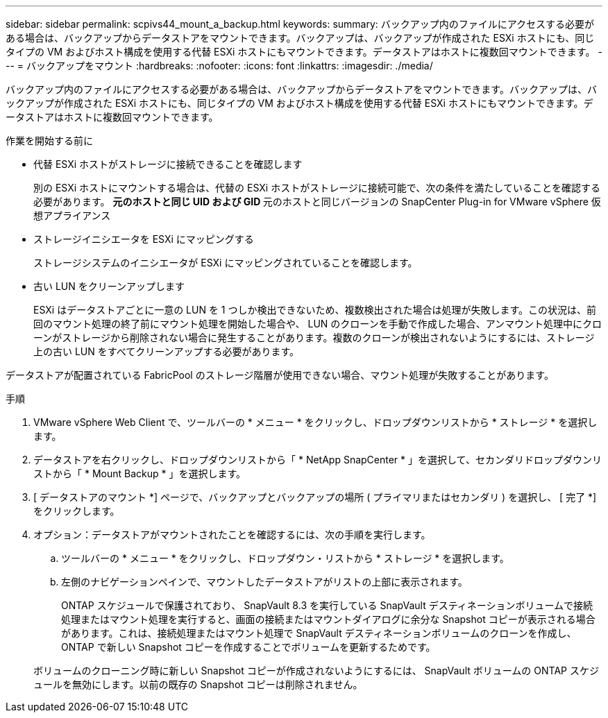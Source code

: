 ---
sidebar: sidebar 
permalink: scpivs44_mount_a_backup.html 
keywords:  
summary: バックアップ内のファイルにアクセスする必要がある場合は、バックアップからデータストアをマウントできます。バックアップは、バックアップが作成された ESXi ホストにも、同じタイプの VM およびホスト構成を使用する代替 ESXi ホストにもマウントできます。データストアはホストに複数回マウントできます。 
---
= バックアップをマウント
:hardbreaks:
:nofooter: 
:icons: font
:linkattrs: 
:imagesdir: ./media/


[role="lead"]
バックアップ内のファイルにアクセスする必要がある場合は、バックアップからデータストアをマウントできます。バックアップは、バックアップが作成された ESXi ホストにも、同じタイプの VM およびホスト構成を使用する代替 ESXi ホストにもマウントできます。データストアはホストに複数回マウントできます。

.作業を開始する前に
* 代替 ESXi ホストがストレージに接続できることを確認します
+
別の ESXi ホストにマウントする場合は、代替の ESXi ホストがストレージに接続可能で、次の条件を満たしていることを確認する必要があります。 ** 元のホストと同じ UID および GID ** 元のホストと同じバージョンの SnapCenter Plug-in for VMware vSphere 仮想アプライアンス

* ストレージイニシエータを ESXi にマッピングする
+
ストレージシステムのイニシエータが ESXi にマッピングされていることを確認します。

* 古い LUN をクリーンアップします
+
ESXi はデータストアごとに一意の LUN を 1 つしか検出できないため、複数検出された場合は処理が失敗します。この状況は、前回のマウント処理の終了前にマウント処理を開始した場合や、 LUN のクローンを手動で作成した場合、アンマウント処理中にクローンがストレージから削除されない場合に発生することがあります。複数のクローンが検出されないようにするには、ストレージ上の古い LUN をすべてクリーンアップする必要があります。



データストアが配置されている FabricPool のストレージ階層が使用できない場合、マウント処理が失敗することがあります。

.手順
. VMware vSphere Web Client で、ツールバーの * メニュー * をクリックし、ドロップダウンリストから * ストレージ * を選択します。
. データストアを右クリックし、ドロップダウンリストから「 * NetApp SnapCenter * 」を選択して、セカンダリドロップダウンリストから「 * Mount Backup * 」を選択します。
. [ データストアのマウント *] ページで、バックアップとバックアップの場所 ( プライマリまたはセカンダリ ) を選択し、 [ 完了 *] をクリックします。
. オプション：データストアがマウントされたことを確認するには、次の手順を実行します。
+
.. ツールバーの * メニュー * をクリックし、ドロップダウン・リストから * ストレージ * を選択します。
.. 左側のナビゲーションペインで、マウントしたデータストアがリストの上部に表示されます。
+
ONTAP スケジュールで保護されており、 SnapVault 8.3 を実行している SnapVault デスティネーションボリュームで接続処理またはマウント処理を実行すると、画面の接続またはマウントダイアログに余分な Snapshot コピーが表示される場合があります。これは、接続処理またはマウント処理で SnapVault デスティネーションボリュームのクローンを作成し、 ONTAP で新しい Snapshot コピーを作成することでボリュームを更新するためです。

+
ボリュームのクローニング時に新しい Snapshot コピーが作成されないようにするには、 SnapVault ボリュームの ONTAP スケジュールを無効にします。以前の既存の Snapshot コピーは削除されません。




